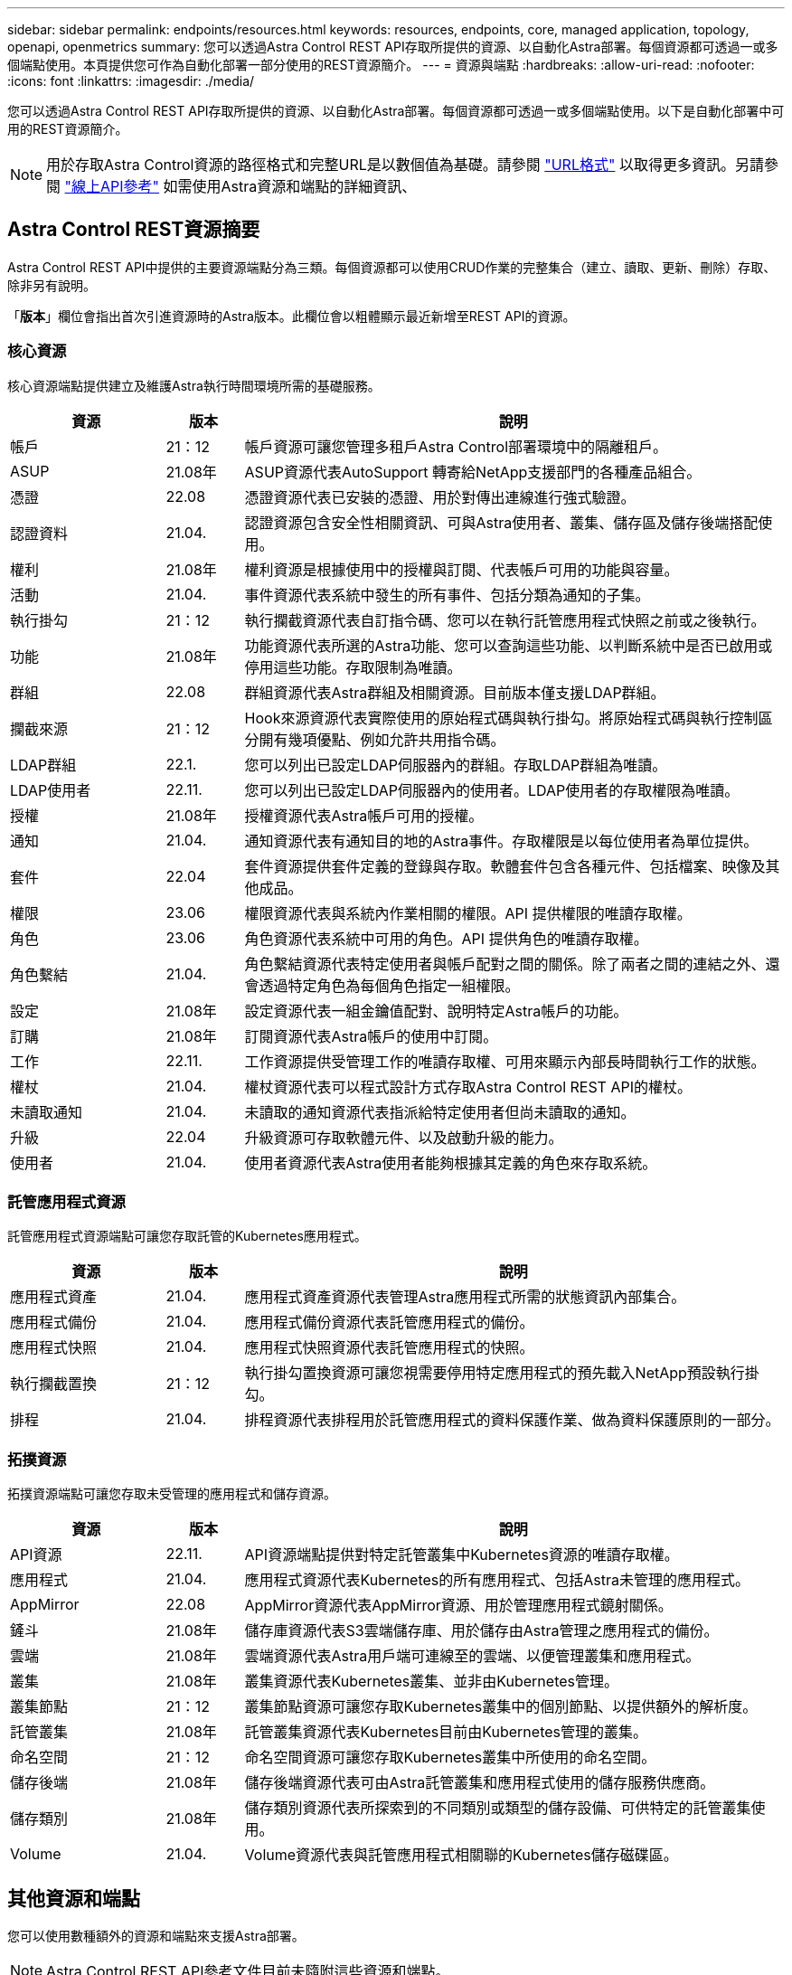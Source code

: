 ---
sidebar: sidebar 
permalink: endpoints/resources.html 
keywords: resources, endpoints, core, managed application, topology, openapi, openmetrics 
summary: 您可以透過Astra Control REST API存取所提供的資源、以自動化Astra部署。每個資源都可透過一或多個端點使用。本頁提供您可作為自動化部署一部分使用的REST資源簡介。 
---
= 資源與端點
:hardbreaks:
:allow-uri-read: 
:nofooter: 
:icons: font
:linkattrs: 
:imagesdir: ./media/


[role="lead"]
您可以透過Astra Control REST API存取所提供的資源、以自動化Astra部署。每個資源都可透過一或多個端點使用。以下是自動化部署中可用的REST資源簡介。


NOTE: 用於存取Astra Control資源的路徑格式和完整URL是以數個值為基礎。請參閱 link:../rest-core/url_format.html["URL格式"] 以取得更多資訊。另請參閱 link:../get-started/online_api_ref.html["線上API參考"] 如需使用Astra資源和端點的詳細資訊、



== Astra Control REST資源摘要

Astra Control REST API中提供的主要資源端點分為三類。每個資源都可以使用CRUD作業的完整集合（建立、讀取、更新、刪除）存取、除非另有說明。

「*版本*」欄位會指出首次引進資源時的Astra版本。此欄位會以粗體顯示最近新增至REST API的資源。



=== 核心資源

核心資源端點提供建立及維護Astra執行時間環境所需的基礎服務。

[cols="20,10,70"]
|===
| 資源 | 版本 | 說明 


| 帳戶 | 21：12 | 帳戶資源可讓您管理多租戶Astra Control部署環境中的隔離租戶。 


| ASUP | 21.08年 | ASUP資源代表AutoSupport 轉寄給NetApp支援部門的各種產品組合。 


| 憑證 | 22.08 | 憑證資源代表已安裝的憑證、用於對傳出連線進行強式驗證。 


| 認證資料 | 21.04. | 認證資源包含安全性相關資訊、可與Astra使用者、叢集、儲存區及儲存後端搭配使用。 


| 權利 | 21.08年 | 權利資源是根據使用中的授權與訂閱、代表帳戶可用的功能與容量。 


| 活動 | 21.04. | 事件資源代表系統中發生的所有事件、包括分類為通知的子集。 


| 執行掛勾 | 21：12 | 執行攔截資源代表自訂指令碼、您可以在執行託管應用程式快照之前或之後執行。 


| 功能 | 21.08年 | 功能資源代表所選的Astra功能、您可以查詢這些功能、以判斷系統中是否已啟用或停用這些功能。存取限制為唯讀。 


| 群組 | 22.08 | 群組資源代表Astra群組及相關資源。目前版本僅支援LDAP群組。 


| 攔截來源 | 21：12 | Hook來源資源代表實際使用的原始程式碼與執行掛勾。將原始程式碼與執行控制區分開有幾項優點、例如允許共用指令碼。 


| LDAP群組 | 22.1. | 您可以列出已設定LDAP伺服器內的群組。存取LDAP群組為唯讀。 


| LDAP使用者 | 22.11. | 您可以列出已設定LDAP伺服器內的使用者。LDAP使用者的存取權限為唯讀。 


| 授權 | 21.08年 | 授權資源代表Astra帳戶可用的授權。 


| 通知 | 21.04. | 通知資源代表有通知目的地的Astra事件。存取權限是以每位使用者為單位提供。 


| 套件 | 22.04 | 套件資源提供套件定義的登錄與存取。軟體套件包含各種元件、包括檔案、映像及其他成品。 


| 權限 | 23.06 | 權限資源代表與系統內作業相關的權限。API 提供權限的唯讀存取權。 


| 角色 | 23.06 | 角色資源代表系統中可用的角色。API 提供角色的唯讀存取權。 


| 角色繫結 | 21.04. | 角色繫結資源代表特定使用者與帳戶配對之間的關係。除了兩者之間的連結之外、還會透過特定角色為每個角色指定一組權限。 


| 設定 | 21.08年 | 設定資源代表一組金鑰值配對、說明特定Astra帳戶的功能。 


| 訂購 | 21.08年 | 訂閱資源代表Astra帳戶的使用中訂閱。 


| 工作 | 22.11. | 工作資源提供受管理工作的唯讀存取權、可用來顯示內部長時間執行工作的狀態。 


| 權杖 | 21.04. | 權杖資源代表可以程式設計方式存取Astra Control REST API的權杖。 


| 未讀取通知 | 21.04. | 未讀取的通知資源代表指派給特定使用者但尚未讀取的通知。 


| 升級 | 22.04 | 升級資源可存取軟體元件、以及啟動升級的能力。 


| 使用者 | 21.04. | 使用者資源代表Astra使用者能夠根據其定義的角色來存取系統。 
|===


=== 託管應用程式資源

託管應用程式資源端點可讓您存取託管的Kubernetes應用程式。

[cols="20,10,70"]
|===
| 資源 | 版本 | 說明 


| 應用程式資產 | 21.04. | 應用程式資產資源代表管理Astra應用程式所需的狀態資訊內部集合。 


| 應用程式備份 | 21.04. | 應用程式備份資源代表託管應用程式的備份。 


| 應用程式快照 | 21.04. | 應用程式快照資源代表託管應用程式的快照。 


| 執行攔截置換 | 21：12 | 執行掛勾置換資源可讓您視需要停用特定應用程式的預先載入NetApp預設執行掛勾。 


| 排程 | 21.04. | 排程資源代表排程用於託管應用程式的資料保護作業、做為資料保護原則的一部分。 
|===


=== 拓撲資源

拓撲資源端點可讓您存取未受管理的應用程式和儲存資源。

[cols="20,10,70"]
|===
| 資源 | 版本 | 說明 


| API資源 | 22.11. | API資源端點提供對特定託管叢集中Kubernetes資源的唯讀存取權。 


| 應用程式 | 21.04. | 應用程式資源代表Kubernetes的所有應用程式、包括Astra未管理的應用程式。 


| AppMirror | 22.08 | AppMirror資源代表AppMirror資源、用於管理應用程式鏡射關係。 


| 鏟斗 | 21.08年 | 儲存庫資源代表S3雲端儲存庫、用於儲存由Astra管理之應用程式的備份。 


| 雲端 | 21.08年 | 雲端資源代表Astra用戶端可連線至的雲端、以便管理叢集和應用程式。 


| 叢集 | 21.08年 | 叢集資源代表Kubernetes叢集、並非由Kubernetes管理。 


| 叢集節點 | 21：12 | 叢集節點資源可讓您存取Kubernetes叢集中的個別節點、以提供額外的解析度。 


| 託管叢集 | 21.08年 | 託管叢集資源代表Kubernetes目前由Kubernetes管理的叢集。 


| 命名空間 | 21：12 | 命名空間資源可讓您存取Kubernetes叢集中所使用的命名空間。 


| 儲存後端 | 21.08年 | 儲存後端資源代表可由Astra託管叢集和應用程式使用的儲存服務供應商。 


| 儲存類別 | 21.08年 | 儲存類別資源代表所探索到的不同類別或類型的儲存設備、可供特定的託管叢集使用。 


| Volume | 21.04. | Volume資源代表與託管應用程式相關聯的Kubernetes儲存磁碟區。 
|===


== 其他資源和端點

您可以使用數種額外的資源和端點來支援Astra部署。


NOTE: Astra Control REST API參考文件目前未隨附這些資源和端點。

OpenAPI:: OpenAPI端點可讓您存取目前的OpenAPI Json文件及其他相關資源。
OpenMetrics:: OpenMetrics端點可透過OpenMetrics資源存取帳戶指標。Astra Control Center部署模式可提供支援。

